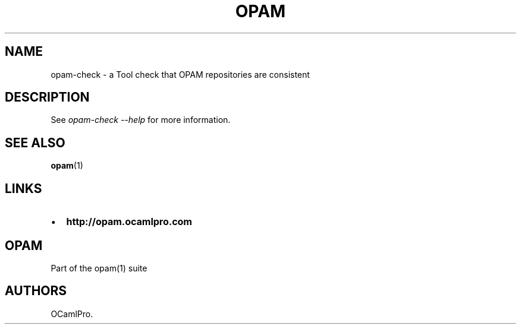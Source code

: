 .TH OPAM 1 "20/02/2013" "OPAM 1.1.0" "OPAM Manual"
.SH NAME
.PP
opam-check - a Tool check that OPAM repositories are consistent
.SH DESCRIPTION
.PP
See \f[I]opam-check --help\f[] for more information.
.SH SEE ALSO
.PP
\f[B]opam\f[](1)
.SH LINKS
.IP \[bu] 2
\f[B]http://opam.ocamlpro.com\f[]
.SH OPAM
.PP
Part of the opam(1) suite
.SH AUTHORS
OCamlPro.
